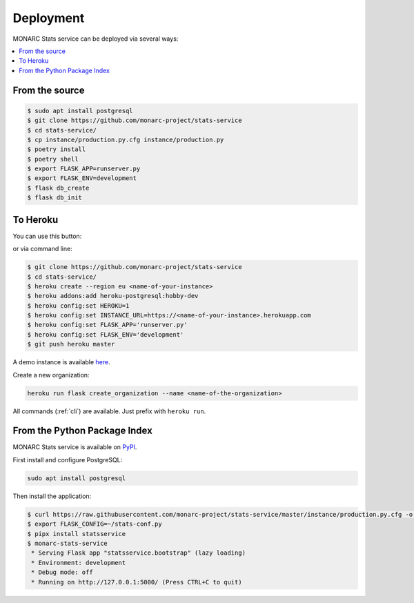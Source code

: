 Deployment
==========

MONARC Stats service can be deployed via several ways:

.. contents::
    :local:


From the source
---------------

.. code-block:: bash

    $ sudo apt install postgresql
    $ git clone https://github.com/monarc-project/stats-service
    $ cd stats-service/
    $ cp instance/production.py.cfg instance/production.py
    $ poetry install
    $ poetry shell
    $ export FLASK_APP=runserver.py
    $ export FLASK_ENV=development
    $ flask db_create
    $ flask db_init



To Heroku
---------

You can use this button:

.. image:: https://www.herokucdn.com/deploy/button.png
   :target: https://heroku.com/deploy?template=https://github.com/CASES-LU/MOSP
   :alt: Documentation Status

or via command line:

.. code-block:: bash

    $ git clone https://github.com/monarc-project/stats-service
    $ cd stats-service/
    $ heroku create --region eu <name-of-your-instance>
    $ heroku addons:add heroku-postgresql:hobby-dev
    $ heroku config:set HEROKU=1
    $ heroku config:set INSTANCE_URL=https://<name-of-your-instance>.herokuapp.com
    $ heroku config:set FLASK_APP='runserver.py'
    $ heroku config:set FLASK_ENV='development'
    $ git push heroku master

A demo instance is available
`here <https://monarc-stats-service.herokuapp.com/api/v1/>`_.

Create a new organization:

.. code-block:: bash

    heroku run flask create_organization --name <name-of-the-organization>

All commands (:ref:`cli`) are available. Just prefix with ``heroku run``.



From the Python Package Index
-----------------------------

.. image:: https://img.shields.io/pypi/v/statsservice.svg?style=flat-square
   :target: https://pypi.org/project/statsservice
   :alt: PyPi version

MONARC Stats service is available on `PyPI <https://pypi.org/project/statsservice>`_.


First install and configure PostgreSQL:

.. code-block:: bash

    sudo apt install postgresql


Then install the application:

.. code-block:: bash

    $ curl https://raw.githubusercontent.com/monarc-project/stats-service/master/instance/production.py.cfg -o stats-conf.py
    $ export FLASK_CONFIG=~/stats-conf.py
    $ pipx install statsservice
    $ monarc-stats-service
     * Serving Flask app "statsservice.bootstrap" (lazy loading)
     * Environment: development
     * Debug mode: off
     * Running on http://127.0.0.1:5000/ (Press CTRL+C to quit)

